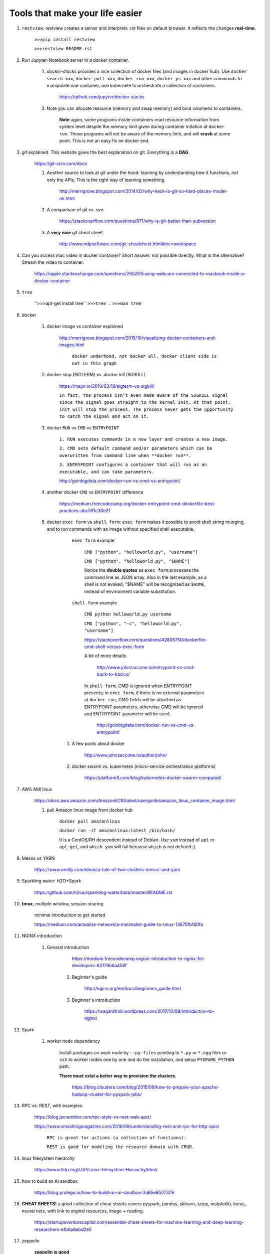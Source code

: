 ########################################
Tools that make your life easier
########################################

1. ``restview``: restview creates a server and interprets .rst files on default browser. It reflects the changes **real-time**.
    
    ``>>>pip install restview`` 

    ``>>>restview README.rst``

#. Run Jupyter-Notebook server in a docker container. 
    
    1. *docker-stacks* provides a nice collection of docker files (and images in docker hub). Use ``docker search xxx``, ``docker pull xxx``, ``docker run xxx``, ``docker ps xxx`` and other commands to manipulate one container, use kubernete to orchestrate a collection of containers.
    
	    https://github.com/jupyter/docker-stacks
    
    2. Note you can allocate resource (memory and swap memory) and bind volumens to containers.

	    **Note** again, some programs inside containers read resource information from system level despite the memory limit given during container initation at ``docker run``. Those programs will not be aware of the memory limit, and will **crash** at some point. This is not an easy fix on docker end.  

#. *git* explained. This website gives the best explanation on git. Everything is a **DAG**.

    https://git-scm.com/docs

    1. Another source to look at git under the hood: learning by understanding how it functions, not only the APIs. This is the right way of learning something.

        http://merrigrove.blogspot.com/2014/02/why-heck-is-git-so-hard-places-model-ok.html

    2. A comparison of git vs. svn.

        https://stackoverflow.com/questions/871/why-is-git-better-than-subversion

    3. A **very nice** git cheat sheet

        .. image:: ./media/git-cheat-sheet.png
          :width: 600px


        http://www.ndpsoftware.com/git-cheatsheet.html#loc=workspace 


#. Can you access mac video in docker container? Short answer: not possible directly. What is the alternative? Stream the video to container.

    https://apple.stackexchange.com/questions/265281/using-webcam-connected-to-macbook-inside-a-docker-container 

#. ``tree``

    ''>>>apt-get install tree``
    ``>>>tree .``
    ``>>>man tree``

#. docker

    1. docker image vs container explained

        http://merrigrove.blogspot.com/2015/10/visualizing-docker-containers-and-images.html

	    .. image:: ./media/docker-commands.png

	    ``docker underhood, not docker all. docker client side is not in this graph``


    2. docker stop (SIGTERM) vs. docker kill (SIGKILL)

        https://major.io/2010/03/18/sigterm-vs-sigkill/

        ``In fact, the process isn’t even made aware of the SIGKILL signal since the signal goes straight to the kernel init. At that point, init will stop the process. The process never gets the opportunity to catch the signal and act on it.``

    #. docker ``RUN`` vs ``CMD`` vs ``ENTRYPOINT``

        ``1. RUN executes commands in a new layer and creates a new image.``

        ``2. CMD sets default command and/or parameters which can be overwritten from command line when **docker run**.``

        ``3. ENTRYPOINT configures a container that will run as an executable, and can take parameters.``

        http://goinbigdata.com/docker-run-vs-cmd-vs-entrypoint/

    #. another docker ``CMD`` vs ``ENTRYPOINT`` difference

        https://medium.freecodecamp.org/docker-entrypoint-cmd-dockerfile-best-practices-abc591c30e21 

    #. docker ``exec form`` vs ``shell form``: ``exec form`` makes it possible to avoid shell string munging, and to run commands with an image without specified shell executable.

	    ``exec form`` example
	    
	        ``CMD ["python", "helloworld.py", "username"]``

	        ``CMD ["python", "helloworld.py", "$NAME"]``

	        Notice the **double quotes** as ``exec form`` processes the command line as JSON array. Also in the last example, as a shell is not evoked, "$NAME" will be recognized as ``$HOME``, instead of environment variable substitution.

	    ``shell form`` example

	        ``CMD python helloworld.py username``

	        ``CMD ["python", "-c", "helloworld.py", "username"]``

		https://stackoverflow.com/questions/42805750/dockerfile-cmd-shell-versus-exec-form

		A bit of more details
		
			http://www.johnzaccone.io/entrypoint-vs-cmd-back-to-basics/

		In ``shell form``, CMD is ignored when ENTRYPOINT presents; in ``exec form``, if there is no external parameters at ``docker run``, CMD fields will be attached as ENTRYPOINT parameters, otherwise CMD will be ignored and ENTRYPOINT parameter will be used.

		    http://goinbigdata.com/docker-run-vs-cmd-vs-entrypoint/

	#. A few posts about docker

	    http://www.johnzaccone.io/author/john/

	#. docker swarm vs. kubernetes (micro-service orchestration platforms)

	    https://platform9.com/blog/kubernetes-docker-swarm-compared/

#. AWS AMI linux

    https://docs.aws.amazon.com/AmazonECR/latest/userguide/amazon_linux_container_image.html

    1. pull Amazon linux image from docker hub

	    ``docker pull amazonlinux``

	    ``docker run -it amazonlinux:latest /bin/bash/``

	    It is a CentOS/RH descendent instead of Debian. Use ``yum`` instead of ``apt`` or ``apt-get``, and ``which yum`` will fail because ``which`` is not defined :).

#. Mesos vs YARN

    https://www.oreilly.com/ideas/a-tale-of-two-clusters-mesos-and-yarn

#. Sparkling water: H2O+Spark

    https://github.com/h2oai/sparkling-water/blob/master/README.rst

#. **tmux**, multiple window, session sharing
    
    minimal introduction to get started

    https://medium.com/actualize-network/a-minimalist-guide-to-tmux-13675fb160fa

#. NGINX introduction

    1. General introduction

	    https://medium.freecodecamp.org/an-introduction-to-nginx-for-developers-62179b6a458f

	2. Beginner's guide

	    http://nginx.org/en/docs/beginners_guide.html

	#. Beginner's introduction

		https://waqarafridi.wordpress.com/2017/12/09/introduction-to-nginx/

#. Spark

    1. worker node dependency 

        Install packages on work node by ``--py-files`` pointing to ``*.py`` or ``*.egg`` files or ``ssh`` to worker nodes one by one and do the installation, and setup ``PYSPARK_PYTHON`` path.

        **There must exist a better way to provision the clusters.** 

            https://blog.cloudera.com/blog/2015/09/how-to-prepare-your-apache-hadoop-cluster-for-pyspark-jobs/

#. RPC vs. REST, with examples

    https://blog.jscrambler.com/rpc-style-vs-rest-web-apis/

    
    https://www.smashingmagazine.com/2016/09/understanding-rest-and-rpc-for-http-apis/

	    ``RPC is great for actions (a collection of functions).``

	    ``REST is good for modeling the resource domain with CRUD.``

#. linux filesystem hierarchy

    https://www.tldp.org/LDP/Linux-Filesystem-Hierarchy/html/

#. how to build an AI sandbox

    https://blog.prolego.io/how-to-build-an-ai-sandbox-3a95e9507379

#. **CHEAT SHEETS!** a good collection of cheat sheets covers pyspark, pandas, sklearn, scipy, matplotlib, keras, neural nets, with link to orginal resources, image + reading.

    https://startupsventurecapital.com/essential-cheat-sheets-for-machine-learning-and-deep-learning-researchers-efb6a8ebd2e5

#. zeppelin

    **zeppelin is good**

#. Art of model deployment: covering blue-green, canary, and A/B testing (basically adding a router before the model endpoint) and using 

    https://medium.com/@julsimon/mastering-the-mystical-art-of-model-deployment-c0cafe011175

    What is Blue-Green model deployment

        https://docs.cloudfoundry.org/devguide/deploy-apps/blue-green.html

    Sagemaker ML model deployment

        From Sagemaker documents (https://docs.aws.amazon.com/sagemaker/latest/dg/sagemaker-dg.pdf#gs)
            
            ``You can deploy multiple variants of a model to the same Amazon SageMaker HTTPS endpoint. This is useful for testing variations of a model in production. For example, suppose that you've deployed a model into production. You want to test a variation of the model by directing a small amount of traffic, say 5%, to the new model. To do this, create an endpoint configuration that describes both variants of the model. You specify the ProductionVariant in your request to the CreateEndPointConfig. For more information, see ProductionVariant (p. 461).``


#. SageMaker, Lambda to make a quick ML demo framework

    https://aws.amazon.com/blogs/machine-learning/build-a-serverless-frontend-for-an-amazon-sagemaker-endpoint/

